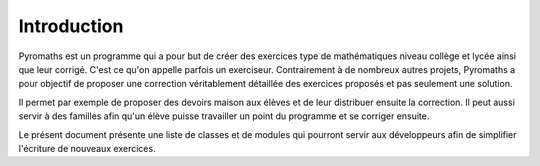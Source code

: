 .. _library-intro:

************
Introduction
************

Pyromaths est un programme qui a pour but de créer des exercices type de mathématiques niveau collège et lycée ainsi que leur corrigé. C'est ce qu'on appelle parfois un exerciseur. Contrairement à de nombreux autres projets, Pyromaths a pour objectif de proposer une correction véritablement détaillée des exercices proposés et pas seulement une solution.

Il permet par exemple de proposer des devoirs maison aux élèves et de leur distribuer ensuite la correction. Il peut aussi servir à des familles afin qu'un élève puisse travailler un point du programme et se corriger ensuite.

Le présent document présente une liste de classes et de modules qui pourront servir aux développeurs afin de simplifier l'écriture de nouveaux exercices.